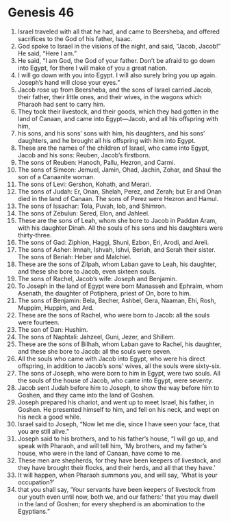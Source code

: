 
* Genesis 46
1. Israel traveled with all that he had, and came to Beersheba, and offered sacrifices to the God of his father, Isaac. 
2. God spoke to Israel in the visions of the night, and said, “Jacob, Jacob!” He said, “Here I am.” 
3. He said, “I am God, the God of your father. Don’t be afraid to go down into Egypt, for there I will make of you a great nation. 
4. I will go down with you into Egypt. I will also surely bring you up again. Joseph’s hand will close your eyes.” 
5. Jacob rose up from Beersheba, and the sons of Israel carried Jacob, their father, their little ones, and their wives, in the wagons which Pharaoh had sent to carry him. 
6. They took their livestock, and their goods, which they had gotten in the land of Canaan, and came into Egypt—Jacob, and all his offspring with him, 
7. his sons, and his sons’ sons with him, his daughters, and his sons’ daughters, and he brought all his offspring with him into Egypt. 
8. These are the names of the children of Israel, who came into Egypt, Jacob and his sons: Reuben, Jacob’s firstborn. 
9. The sons of Reuben: Hanoch, Pallu, Hezron, and Carmi. 
10. The sons of Simeon: Jemuel, Jamin, Ohad, Jachin, Zohar, and Shaul the son of a Canaanite woman. 
11. The sons of Levi: Gershon, Kohath, and Merari. 
12. The sons of Judah: Er, Onan, Shelah, Perez, and Zerah; but Er and Onan died in the land of Canaan. The sons of Perez were Hezron and Hamul. 
13. The sons of Issachar: Tola, Puvah, Iob, and Shimron. 
14. The sons of Zebulun: Sered, Elon, and Jahleel. 
15. These are the sons of Leah, whom she bore to Jacob in Paddan Aram, with his daughter Dinah. All the souls of his sons and his daughters were thirty-three. 
16. The sons of Gad: Ziphion, Haggi, Shuni, Ezbon, Eri, Arodi, and Areli. 
17. The sons of Asher: Imnah, Ishvah, Ishvi, Beriah, and Serah their sister. The sons of Beriah: Heber and Malchiel. 
18. These are the sons of Zilpah, whom Laban gave to Leah, his daughter, and these she bore to Jacob, even sixteen souls. 
19. The sons of Rachel, Jacob’s wife: Joseph and Benjamin. 
20. To Joseph in the land of Egypt were born Manasseh and Ephraim, whom Asenath, the daughter of Potiphera, priest of On, bore to him. 
21. The sons of Benjamin: Bela, Becher, Ashbel, Gera, Naaman, Ehi, Rosh, Muppim, Huppim, and Ard. 
22. These are the sons of Rachel, who were born to Jacob: all the souls were fourteen. 
23. The son of Dan: Hushim. 
24. The sons of Naphtali: Jahzeel, Guni, Jezer, and Shillem. 
25. These are the sons of Bilhah, whom Laban gave to Rachel, his daughter, and these she bore to Jacob: all the souls were seven. 
26. All the souls who came with Jacob into Egypt, who were his direct offspring, in addition to Jacob’s sons’ wives, all the souls were sixty-six. 
27. The sons of Joseph, who were born to him in Egypt, were two souls. All the souls of the house of Jacob, who came into Egypt, were seventy. 
28. Jacob sent Judah before him to Joseph, to show the way before him to Goshen, and they came into the land of Goshen. 
29. Joseph prepared his chariot, and went up to meet Israel, his father, in Goshen. He presented himself to him, and fell on his neck, and wept on his neck a good while. 
30. Israel said to Joseph, “Now let me die, since I have seen your face, that you are still alive.” 
31. Joseph said to his brothers, and to his father’s house, “I will go up, and speak with Pharaoh, and will tell him, ‘My brothers, and my father’s house, who were in the land of Canaan, have come to me. 
32. These men are shepherds, for they have been keepers of livestock, and they have brought their flocks, and their herds, and all that they have.’ 
33. It will happen, when Pharaoh summons you, and will say, ‘What is your occupation?’ 
34. that you shall say, ‘Your servants have been keepers of livestock from our youth even until now, both we, and our fathers:’ that you may dwell in the land of Goshen; for every shepherd is an abomination to the Egyptians.” 
